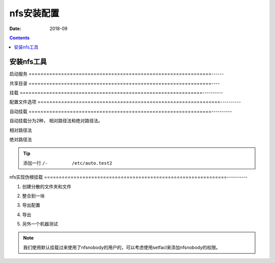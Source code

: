 

==============================================================
nfs安装配置
==============================================================

:Date: 2018-09

.. contents::







安装nfs工具
==============================================================

.. code-block:: bash
    :linenos:

    [root@centos-7 ~]$yum install nfs-utils

    [root@centos-7 ~]# rpm -ql nfs-utils |grep bin 

    [root@centos-7 ~]# rpm -ql nfs-utils |grep systemd


启动服务
==============================================================------

.. code-block:: bash
    :linenos:

    [root@centos-155 yum.repos.d]# rpcinfo
    program version netid     address                service    owner
        100000    4    tcp6      ::.0.111               portmapper superuser
        100000    3    tcp6      ::.0.111               portmapper superuser
        100000    4    udp6      ::.0.111               portmapper superuser
        100000    3    udp6      ::.0.111               portmapper superuser
        100000    4    tcp       0.0.0.0.0.111          portmapper superuser
        100000    3    tcp       0.0.0.0.0.111          portmapper superuser
        100000    2    tcp       0.0.0.0.0.111          portmapper superuser
        100000    4    udp       0.0.0.0.0.111          portmapper superuser
        100000    3    udp       0.0.0.0.0.111          portmapper superuser
        100000    2    udp       0.0.0.0.0.111          portmapper superuser
        100000    4    local     /var/run/rpcbind.sock  portmapper superuser
        100000    3    local     /var/run/rpcbind.sock  portmapper superuser

    [root@centos-155 yum.repos.d]# systemctl start nfs-server 
    [root@centos-155 yum.repos.d]# rpcinfo
    program version netid     address                service    owner
        100000    4    tcp6      ::.0.111               portmapper superuser
        100000    3    tcp6      ::.0.111               portmapper superuser
        100000    4    udp6      ::.0.111               portmapper superuser
        100000    3    udp6      ::.0.111               portmapper superuser
        100000    4    tcp       0.0.0.0.0.111          portmapper superuser
        100000    3    tcp       0.0.0.0.0.111          portmapper superuser
        100000    2    tcp       0.0.0.0.0.111          portmapper superuser
        100000    4    udp       0.0.0.0.0.111          portmapper superuser
        100000    3    udp       0.0.0.0.0.111          portmapper superuser
        100000    2    udp       0.0.0.0.0.111          portmapper superuser
        100000    4    local     /var/run/rpcbind.sock  portmapper superuser
        100000    3    local     /var/run/rpcbind.sock  portmapper superuser
        100024    1    udp       0.0.0.0.224.237        status     29
        100024    1    tcp       0.0.0.0.140.148        status     29
        100024    1    udp6      ::.146.29              status     29
        100024    1    tcp6      ::.188.103             status     29
        100005    1    udp       0.0.0.0.78.80          mountd     superuser
        100005    1    tcp       0.0.0.0.78.80          mountd     superuser
        100005    1    udp6      ::.78.80               mountd     superuser
        100005    1    tcp6      ::.78.80               mountd     superuser
        100005    2    udp       0.0.0.0.78.80          mountd     superuser
        100005    2    tcp       0.0.0.0.78.80          mountd     superuser
        100005    2    udp6      ::.78.80               mountd     superuser
        100005    2    tcp6      ::.78.80               mountd     superuser
        100005    3    udp       0.0.0.0.78.80          mountd     superuser
        100005    3    tcp       0.0.0.0.78.80          mountd     superuser
        100005    3    udp6      ::.78.80               mountd     superuser
        100005    3    tcp6      ::.78.80               mountd     superuser
        100003    3    tcp       0.0.0.0.8.1            nfs        superuser
        100003    4    tcp       0.0.0.0.8.1            nfs        superuser
        100227    3    tcp       0.0.0.0.8.1            nfs_acl    superuser
        100003    3    udp       0.0.0.0.8.1            nfs        superuser
        100003    4    udp       0.0.0.0.8.1            nfs        superuser
        100227    3    udp       0.0.0.0.8.1            nfs_acl    superuser
        100003    3    tcp6      ::.8.1                 nfs        superuser
        100003    4    tcp6      ::.8.1                 nfs        superuser
        100227    3    tcp6      ::.8.1                 nfs_acl    superuser
        100003    3    udp6      ::.8.1                 nfs        superuser
        100003    4    udp6      ::.8.1                 nfs        superuser
        100227    3    udp6      ::.8.1                 nfs_acl    superuser
        100021    1    udp       0.0.0.0.221.211        nlockmgr   superuser
        100021    3    udp       0.0.0.0.221.211        nlockmgr   superuser
        100021    4    udp       0.0.0.0.221.211        nlockmgr   superuser
        100021    1    tcp       0.0.0.0.128.74         nlockmgr   superuser
        100021    3    tcp       0.0.0.0.128.74         nlockmgr   superuser
        100021    4    tcp       0.0.0.0.128.74         nlockmgr   superuser
        100021    1    udp6      ::.194.142             nlockmgr   superuser
        100021    3    udp6      ::.194.142             nlockmgr   superuser
        100021    4    udp6      ::.194.142             nlockmgr   superuser
        100021    1    tcp6      ::.165.168             nlockmgr   superuser
        100021    3    tcp6      ::.165.168             nlockmgr   superuser
        100021    4    tcp6      ::.165.168             nlockmgr   superuser


共享目录
==============================================================----

.. code-block:: bash
    :linenos:

    [root@centos-155 yum.repos.d]# mkdir /data/nfs1
    [root@centos-155 yum.repos.d]# mkdir /data/nfs2
    [root@centos-155 yum.repos.d]# vim /etc/exports
    [root@centos-155 yum.repos.d]# cat /etc/exports
    /data/nfs1 *(rw)
    /data/nfs2 *(rw) 
    [root@centos-155 yum.repos.d]# exportfs -r
    [root@centos-155 yum.repos.d]# cat /etc/export
    cat: /etc/export: No such file or directory

    [root@centos-155 yum.repos.d]# exportfs -v 
    /data/nfs1    	<world>(rw,sync,wdelay,hide,no_subtree_check,sec=sys,secure,root_squash,no_all_squash)
    /data/nfs2    	<world>(rw,sync,wdelay,hide,no_subtree_check,sec=sys,secure,root_squash,no_all_squash)

挂载
==============================================================----------

.. code-block:: bash
    :linenos:

    [root@centos-152 ~]# showmount -e 192.168.46.155
    Export list for 192.168.46.155:
    /data/nfs2 *
    /data/nfs1 *
    [root@centos-152 ~]# mkdir /mnt/nfs1 
    [root@centos-152 ~]# mkdir /mnt/nfs2
    [root@centos-152 ~]# mount 192.168.46.155:/data/nfs1 /mnt/nfs1
    [root@centos-152 ~]# mount 192.168.46.155:/data/nfs2 /mnt/nfs2

配置文件选项
==============================================================----------


自动挂载
==============================================================----------

自动挂载分为2种， 相对路径法和绝对路径法。


相对路径法
   
.. code-block:: bash
    :linenos:

    [root@centos-152 ~]# vim /etc/auto.master
    # 添加一行
    /test          auto.test
    [root@centos-152 ~]# vim /etc/auto.test
    [root@centos-152 ~]# cat /etc/auto.test
    nfs1       -fstype=nfs,vers=3,rw 192.168.46.155:/data/nfs1
    [root@centos-152 ~]# systemctl restart autofs
    [root@centos-152 ~]# ll /test/nfs1
    total 0

绝对路径法



.. code-block:: bash
    :linenos:

    [root@centos-152 ~]# vim /etc/auto.master
    /-         /etc/auto.test2
    [root@centos-152 ~]# vim /etc/auto.test2
    [root@centos-152 ~]# cat /etc/auto.test2
    /data/nfs2      -fstype=nfs,vers=3,rw 192.168.46.155:/data/nfs2
    [root@centos-152 ~]# systemctl restart autofs 
    [root@centos-152 ~]# ll /data/nfs2
    total 0

.. tip:: 添加一行 ``/-         /etc/auto.test2``

nfs实现伪根挂载
==============================================================----------

1. 创建分散的文件夹和文件

.. code-block:: bash
    :linenos:

    [root@centos-155 ~]# mkdir /test1/test1 -pv 
    [root@centos-155 ~]# mkdir /test2/test2 -pv 
    [root@centos-155 ~]# mkdir /test3/test3 -pv 

    [root@centos-155 nfsroot]# touch /test1/test1/test1
    [root@centos-155 nfsroot]# touch /test2/test2/test2
    [root@centos-155 nfsroot]# touch /test3/test3/test3

2. 整合到一块

.. code-block:: bash
    :linenos:

    [root@centos-155 ~]# mkdir /nfsroot
    [root@centos-155 ~]# cd /nfsroot/
    [root@centos-155 nfsroot]# mkdir test1 test2 test3
    [root@centos-155 nfsroot]# mount /test1/test1 test1 -B
    [root@centos-155 nfsroot]# mount /test2/test2 test2 -B
    [root@centos-155 nfsroot]# mount /test3/test3 test3 -B

3. 导出配置

.. code-block:: bash
    :linenos:

    [root@centos-155 nfsroot]# vim /etc/exports
    [root@centos-155 nfsroot]# cat /etc/exports
    /nfsroot    *(fsid=0,ro,crossmnt)

    /test1/test1 *(ro)
    /test2/test2 *(rw)
    /test3/test3 *(rw)

4. 导出

.. code-block:: bash
    :linenos:

    [root@centos-155 nfsroot]# exportfs -r
    [root@centos-155 nfsroot]# exportfs -v 
    /nfsroot      	<world>(ro,sync,wdelay,hide,crossmnt,no_subtree_check,fsid=0,sec=sys,secure,root_squash,no_all_squash)
    /test1/test1  	<world>(ro,sync,wdelay,hide,no_subtree_check,sec=sys,secure,root_squash,no_all_squash)
    /test2/test2  	<world>(rw,sync,wdelay,hide,no_subtree_check,sec=sys,secure,root_squash,no_all_squash)
    /test3/test3  	<world>(rw,sync,wdelay,hide,no_subtree_check,sec=sys,secure,root_squash,no_all_squash)

5. 另外一个机器测试

.. code-block:: bash
    :linenos:

    [root@centos-152 ~]# mount 192.168.46.155:/ /mnt/nfsroot
    [root@centos-152 ~]# tree /mnt/nfsroot
    /mnt/nfsroot
    ├── test1
    │   └── test1
    ├── test2
    │   └── test2
    └── test3
        └── test3

    3 directories, 3 files

.. note:: 我们使用默认挂载过来使用了nfsnobody的用户的，可以考虑使用setfacl来添加nfsnobody的权限。



